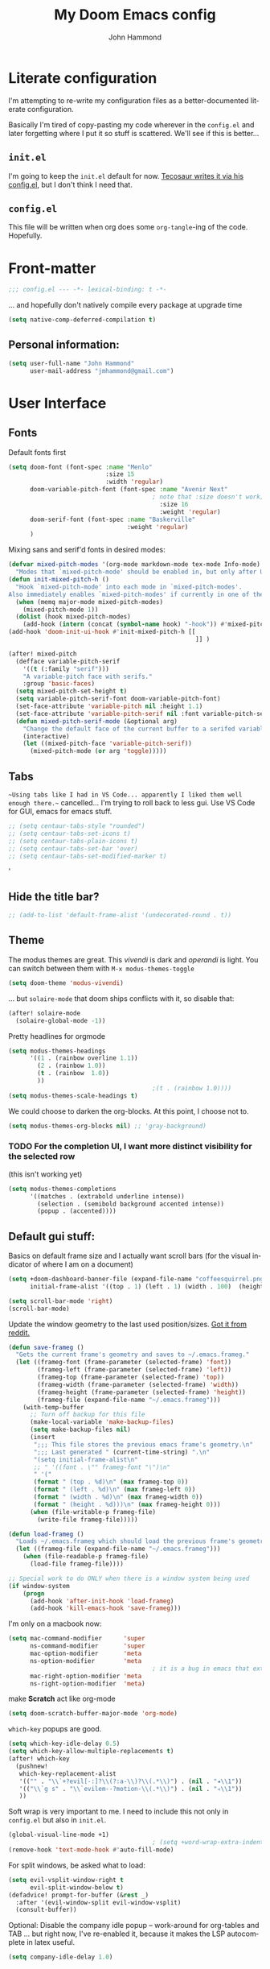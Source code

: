 #+TITLE: My Doom Emacs config
#+AUTHOR: John Hammond
#+EMAIL: jmhammond@gmail.com
#+LANGUAGE: en
#+STARTUP: noinlineimages
#+PROPERTY: header-args:emacs-lisp :tangle yes :cache no :results silent :padline no
#+OPTIONS: toc:nil

* Literate configuration
I'm attempting to re-write my configuration files as a better-documented literate configuration.

Basically I'm tired of copy-pasting my code wherever in the ~config.el~ and later forgetting where I put it so stuff is scattered.  We'll see if this is better...

** ~init.el~
I'm going to keep the ~init.el~ default for now.  [[https://github.com/tecosaur/emacs-config/blob/master/config.org][Tecosaur writes it via his config.el]], but I don't think I need that.

** ~config.el~
This file will be written when org does some ~org-tangle~-ing of the code. Hopefully.

* Front-matter
#+BEGIN_SRC emacs-lisp
;;; config.el --- -*- lexical-binding: t -*-
#+END_SRC

... and hopefully don't natively compile every package at upgrade time
#+begin_src emacs-lisp
(setq native-comp-deferred-compilation t)
#+end_src


** Personal information:
#+BEGIN_SRC emacs-lisp
(setq user-full-name "John Hammond"
      user-mail-address "jmhammond@gmail.com")
#+END_SRC


* User Interface
** Fonts
Default fonts first
#+begin_src emacs-lisp
(setq doom-font (font-spec :name "Menlo"
                           :size 15
                           :width 'regular)
      doom-variable-pitch-font (font-spec :name "Avenir Next"
                                        ; note that :size doesn't work; Use   (set-face-attribute 'variable-pitch nil :height PROPORTION) to modify it proportionally to doom-font;  this is below.
                                          :size 16
                                          :weight 'regular)
      doom-serif-font (font-spec :name "Baskerville"
                                 :weight 'regular)
      )
#+end_src

Mixing sans and serif'd fonts in desired modes:

#+begin_src emacs-lisp
(defvar mixed-pitch-modes '(org-mode markdown-mode tex-mode Info-mode)
  "Modes that `mixed-pitch-mode' should be enabled in, but only after UI initialisation.")
(defun init-mixed-pitch-h ()
  "Hook `mixed-pitch-mode' into each mode in `mixed-pitch-modes'.
Also immediately enables `mixed-pitch-modes' if currently in one of the modes."
  (when (memq major-mode mixed-pitch-modes)
    (mixed-pitch-mode 1))
  (dolist (hook mixed-pitch-modes)
    (add-hook (intern (concat (symbol-name hook) "-hook")) #'mixed-pitch-mode)))
(add-hook 'doom-init-ui-hook #'init-mixed-pitch-h [[
                                                    ]] )

(after! mixed-pitch
  (defface variable-pitch-serif
    '((t (:family "serif")))
    "A variable-pitch face with serifs."
    :group 'basic-faces)
  (setq mixed-pitch-set-height t)
  (setq variable-pitch-serif-font doom-variable-pitch-font)
  (set-face-attribute 'variable-pitch nil :height 1.1)
  (set-face-attribute 'variable-pitch-serif nil :font variable-pitch-serif-font)
  (defun mixed-pitch-serif-mode (&optional arg)
    "Change the default face of the current buffer to a serifed variable pitch, while keeping some faces fixed pitch."
    (interactive)
    (let ((mixed-pitch-face 'variable-pitch-serif))
      (mixed-pitch-mode (or arg 'toggle)))))
#+end_src
** Tabs
~~Using tabs like I had in VS Code... apparently I liked them well enough there.~~
cancelled... I'm trying to roll back to less gui.  Use VS Code for GUI, emacs for emacs stuff.
#+begin_src emacs-lisp
;; (setq centaur-tabs-style "rounded")
;; (setq centaur-tabs-set-icons t)
;; (setq centaur-tabs-plain-icons t)
;; (setq centaur-tabs-set-bar 'over)
;; (setq centaur-tabs-set-modified-marker t)
#+end_src
'
** Hide the title bar?
#+begin_src emacs-lisp
;; (add-to-list 'default-frame-alist '(undecorated-round . t))
#+end_src
** Theme
The modus themes are great. This /vivendi/ is dark and /operandi/ is light. You can switch between them with ~M-x modus-themes-toggle~
#+begin_src emacs-lisp
(setq doom-theme 'modus-vivendi)
#+end_src

... but ~solaire-mode~ that doom ships conflicts with it, so disable that:
#+begin_src emacs-lisp
(after! solaire-mode
  (solaire-global-mode -1))
#+end_src

Pretty headlines for orgmode
#+begin_src emacs-lisp
(setq modus-themes-headings
      '((1 . (rainbow overline 1.1))
        (2 . (rainbow 1.0))
        (t . (rainbow  1.0))
        ))
                                        ;(t . (rainbow 1.0))))
(setq modus-themes-scale-headings t)
#+end_src

We could choose to darken the org-blocks.  At this point, I choose not to.
#+begin_src emacs-lisp
(setq modus-themes-org-blocks nil) ;; 'gray-background)
#+end_src

*** TODO For the completion UI, I want more distinct visibility for the selected row
(this isn't working yet)
#+begin_src emacs-lisp
(setq modus-themes-completions
      '((matches . (extrabold underline intense))
        (selection . (semibold background accented intense))
        (popup . (accented))))
#+end_src
** Default gui stuff:
Basics on default frame size and I actually want scroll bars (for the visual indicator of where I am on a document)
#+begin_src emacs-lisp
(setq +doom-dashboard-banner-file (expand-file-name "coffeesquirrel.png" doom-private-dir)
      initial-frame-alist '((top . 1) (left . 1) (width . 100)  (height . 40)))

(setq scroll-bar-mode 'right)
(scroll-bar-mode)
#+end_src

Update the window geometry to the last used position/sizes. [[https://www.reddit.com/r/emacs/comments/4ermj9/comment/d237n0i/?utm_source=share&utm_medium=web2x&context=3][Got it from reddit.]]
#+begin_src emacs-lisp
(defun save-frameg ()
  "Gets the current frame's geometry and saves to ~/.emacs.frameg."
  (let ((frameg-font (frame-parameter (selected-frame) 'font))
        (frameg-left (frame-parameter (selected-frame) 'left))
        (frameg-top (frame-parameter (selected-frame) 'top))
        (frameg-width (frame-parameter (selected-frame) 'width))
        (frameg-height (frame-parameter (selected-frame) 'height))
        (frameg-file (expand-file-name "~/.emacs.frameg")))
    (with-temp-buffer
      ;; Turn off backup for this file
      (make-local-variable 'make-backup-files)
      (setq make-backup-files nil)
      (insert
       ";;; This file stores the previous emacs frame's geometry.\n"
       ";;; Last generated " (current-time-string) ".\n"
       "(setq initial-frame-alist\n"
       ;; " '((font . \"" frameg-font "\")\n"
       " '("
       (format " (top . %d)\n" (max frameg-top 0))
       (format " (left . %d)\n" (max frameg-left 0))
       (format " (width . %d)\n" (max frameg-width 0))
       (format " (height . %d)))\n" (max frameg-height 0)))
      (when (file-writable-p frameg-file)
        (write-file frameg-file)))))

(defun load-frameg ()
  "Loads ~/.emacs.frameg which should load the previous frame's geometry."
  (let ((frameg-file (expand-file-name "~/.emacs.frameg")))
    (when (file-readable-p frameg-file)
      (load-file frameg-file))))

;; Special work to do ONLY when there is a window system being used
(if window-system
    (progn
      (add-hook 'after-init-hook 'load-frameg)
      (add-hook 'kill-emacs-hook 'save-frameg)))
#+end_src


I'm only on a macbook now:
#+begin_src emacs-lisp
(setq mac-command-modifier      'super
      ns-command-modifier       'super
      mac-option-modifier       'meta
      ns-option-modifier        'meta
                                        ; it is a bug in emacs that external keyboards plugged in treat ALL modifier keys has right-modifiers... so make right modifer option to meta to get the standard alt behavior! https://github.com/hlissner/doom-emacs/issues/4178
      mac-right-option-modifier 'meta
      ns-right-option-modifier  'meta)
#+end_src

make *Scratch* act like org-mode
#+begin_src emacs-lisp
(setq doom-scratch-buffer-major-mode 'org-mode)
#+end_src

~which-key~ popups are good.
#+begin_src emacs-lisp
(setq which-key-idle-delay 0.5)
(setq which-key-allow-multiple-replacements t)
(after! which-key
  (pushnew!
   which-key-replacement-alist
   '(("" . "\\`+?evil[-:]?\\(?:a-\\)?\\(.*\\)") . (nil . "◂\\1"))
   '(("\\`g s" . "\\`evilem--?motion-\\(.*\\)") . (nil . "◃\\1"))
   ))
#+end_src

Soft wrap is very important to me. I need to include this not only in ~config.el~ but also in ~init.el~.
#+begin_src emacs-lisp
(global-visual-line-mode +1)
                                        ; (setq +word-wrap-extra-indent 2)
(remove-hook 'text-mode-hook #'auto-fill-mode)
#+end_src

For split windows, be asked what to load:
#+begin_src emacs-lisp
(setq evil-vsplit-window-right t
      evil-split-window-below t)
(defadvice! prompt-for-buffer (&rest _)
  :after '(evil-window-split evil-window-vsplit)
  (consult-buffer))
#+end_src

Optional: Disable the company idle popup -- work-around for org-tables and TAB
... but right now, I've re-enabled it,  because it makes the LSP autocomplete in latex useful.
#+begin_src emacs-lisp
(setq company-idle-delay 1.0)
#+end_src
** Treemacs
#+begin_src emacs-lisp
(with-eval-after-load 'treemacs
  (define-key treemacs-mode-map [mouse-1] #'treemacs-single-click-expand-action))
(after! treemacs
  (defvar treemacs-file-ignore-extensions '()
    "File extension which `treemacs-ignore-filter' will ensure are ignored")
  (defvar treemacs-file-ignore-globs '()
    "Globs which will are transformed to `treemacs-file-ignore-regexps' which `treemacs-ignore-filter' will ensure are ignored")
  (defvar treemacs-file-ignore-regexps '()
    "RegExps to be tested to ignore files, generated from `treeemacs-file-ignore-globs'")
  (defun treemacs-file-ignore-generate-regexps ()
    "Generate `treemacs-file-ignore-regexps' from `treemacs-file-ignore-globs'"
    (setq treemacs-file-ignore-regexps (mapcar 'dired-glob-regexp treemacs-file-ignore-globs)))
  (if (equal treemacs-file-ignore-globs '()) nil (treemacs-file-ignore-generate-regexps))
  (defun treemacs-ignore-filter (file full-path)
    "Ignore files specified by `treemacs-file-ignore-extensions', and `treemacs-file-ignore-regexps'"
    (or (member (file-name-extension file) treemacs-file-ignore-extensions)
        (let ((ignore-file nil))
          (dolist (regexp treemacs-file-ignore-regexps ignore-file)
            (setq ignore-file (or ignore-file (if (string-match-p regexp full-path) t nil)))))))
  (add-to-list 'treemacs-ignored-file-predicates #'treemacs-ignore-filter))

(after! treemacs
  (treemacs-follow-mode t)
  (treemacs-indent-guide-mode t)
  (setq treemacs-resize-icons 44
        treemacs-width 30
        treemacs-width-is-initially-locked nil
        treemacs-indent-guide-style 'line
        treemacs-file-ignore-extensions
        '(;; LaTeX
          "aux"
          "ptc"
          "fdb_latexmk"
          "fls"
          "synctex.gz"
          "toc"
          ;; LaTeX - glossary
          "glg"
          "glo"
          "gls"
          "glsdefs"
          "ist"
          "acn"
          "acr"
          "alg"
          ;; LaTeX - pgfplots
          "mw"
          ;; LaTeX - pdfx
          "pdfa.xmpi"
          )
        treemacs-file-ignore-globs
        '(;; LaTeX
          "*/_minted-*"
          ;; AucTeX
          "*/.auctex-auto"
          "*/_region_.log"
          "*/_region_.tex")))
#+end_src
** Autosave and auto-revert
I want to enable auto save so I don't lose changes; I also want to autorevert buffers that change on the disk

Autosave everything  (but after 20 seconds of idleness, so I can be in the middle of thoughts, say in org-capture window and not have it save and remove my C-c C-c functionality)
#+begin_src emacs-lisp 
(setq auto-save-visited-interval 20)
(auto-save-visited-mode +1)
#+end_src

... but don't delete trailing whitespace. Because autosave runs sometimes when I pause after a word, I end up with sentences thatlooklikethis and have to remember to type an extra space after the save.
The mode responsible was ~ws-butler~ which cleans up whitespace. That's normally fine /except/ when I'm in the middle of a thought, when it's annoying. This flag here will keep the whitespace at the cursor in the ~buffer~ but remove it from the saved ~file~. So I can keep going and do my thing and keep typing and the white space will eventually stick around, but it will also be doing the right thing for all the extra whitespace I don't want to keep around.
#+begin_src emacs-lisp
(after! ws-butler
  (setq ws-butler-keep-whitespace-before-point t))
#+end_src 

#+begin_src emacs-lisp
(global-auto-revert-mode t)
#+end_src
** Auto Backup
Backup files should be in their own directory, like we did in vim years ago.
#+begin_src emacs-lisp
(setq backup-directory-alist
      `(("." . ,(expand-file-name
                 (concat user-emacs-directory "backups")))))
(setq make-backup-files t               ; backup of a file the first time it is saved.
      backup-by-copying t               ; don't clobber symlinks
      version-control t                 ; version numbers for backup files
      delete-old-versions t             ; delete excess backup files silently
      delete-by-moving-to-trash t
      kept-old-versions 6               ; oldest versions to keep when a new numbered backup is made (default: 2)
      kept-new-versions 9               ; newest versions to keep when a new numbered backup is made (default: 2)
      )
#+end_src

And we include backups of files even in version control, since they won't be in the VC directory:
#+begin_src emacs-lisp
(setq vc-make-backup-files t)
#+end_src
** Vertico (like helm/ivy)
#+begin_src emacs-lisp
(setq! orderless-matching-styles
                                        ; '(orderless-literal orderless-regexp orderless-flex)
       '(orderless-literal orderless-flex)
       )
#+end_src

Improving the ~find-file~ experience:

I think this doesn't work like I think that it should.
#+begin_src emacs-lisp
(map! :after vertico
      :map vertico-map
      "C-w" #'vertico-directory-delete-word)
#+end_src
** Clipboard
Doom seems to default to all kill actions being put in the clipboard.  I don't like this.

The solution that seems to work for me is to [[https://emacs.stackexchange.com/questions/22266/backspace-without-adding-to-kill-ring][~advice~ the functions I don't want to put onto the kill ring suggested on StackOverflow]]. This lets me keep the "dd" and "yy" commands putting things to the system clipboard, and "P" and "p" will work with the clipboard paste, but "C-w" and backspace no longer put junk on the clipboard. Hooray!

#+begin_src emacs-lisp
(defun my/call-interactively-inhibit-kill-ring (fun &rest args)
  "Call FUN interactively saving the kill-ring when called interactively.
Otherwise call FUN with ARGS."
  (if (interactive-p)
      (let ((kill-ring '("dummy"))  ; Dummy value in case FUN tries to append.
            (kill-ring-yank-pointer nil))
        (call-interactively fun))
    (apply fun args)))

(defun my/inhibit-kill-ring-in (cmd)
  (advice-add cmd :around #'my/call-interactively-inhibit-kill-ring))

(my/inhibit-kill-ring-in 'backward-kill-word)
(my/inhibit-kill-ring-in 'kill-word)
#+end_src


** Desired tweaks to evil-mode

let f, s, etc, find on visual lines
#+begin_src emacs-lisp
(setq evil-cross-lines t)
#+end_src

and let myself go up and down on visual lines
#+begin_src emacs-lisp
(setq evil-respect-visual-line-mode t)
#+end_src


#+begin_src emacs-lisp
(setq   evil-snipe-scope 'buffer)
#+end_src

#+begin_src emacs-lisp
(after! evil
  (setq evil-ex-substitute-global t
        evil-move-cursor-back nil       ; Don't move the block cursor when toggling insert mode;
        evil-kill-on-visual-paste nil)) ; Don't put overwritten text in the kill ring)
#+end_src
for the clipboard, Though I also need: [[*Clipboard][the code in the Clipboard bullet.]]


#+begin_src emacs-lisp
(defun +evil-embrace-dollars-h ()
  (embrace-add-pair ?$ "$" "$"))
(add-hook 'org-mode-hook #'+evil-embrace-dollars-h)
(add-hook 'nxml-mode-hook #'+evil-embrace-dollars-h) ; <-- why in xml mode? there it's <m>...
#+end_src

** Modeline
Make the bottom bar of emacs pretty.
#+begin_src emacs-lisp
(setq
 doom-modeline-icon (display-graphic-p)
 doom-modeline-major-mode-icon t
 doom-modeline-major-mode-color-icon t
 doom-modeline-height 1
 doom-modeline-buffer-state-icon t)
(setq all-the-icons-scale-factor 1.0)
(custom-set-faces!
  '(mode-line :family "Iosevka Comfy" :height 1.0)
  '(mode-line-inactive :family "Iosevka Comfy" :height 1.0))

(defun doom-modeline-conditional-buffer-encoding ()
  "We expect the encoding to be LF UTF-8, so only show the modeline when this is not the case"
  (setq-local doom-modeline-buffer-encoding
              (unless (or (eq buffer-file-coding-system 'utf-8-unix)
                          (eq buffer-file-coding-system 'utf-8)))))
(add-hook! 'after-change-major-mode-hook #'doom-modeline-conditional-buffer-encoding)
#+end_src

** Popups
#+begin_src emacs-lisp
(set-popup-rules!
  '(
    ("^\\*Warnings" :select t)
    ("^\\*compilation" :select t)
    ("^\\*Completions" :slot -1 :ttl 0)
    ("^\\*\\(?:scratch\\|Messages\\)" :ttl t)
    ("^\\*Help" :slot -1 :size 0.4 :select t)
    ("^\\*doom:"
     :size 0.35 :select t :modeline t :quit t :ttl t)))

                                        ; With no error, get rid of the compile window
(add-hook 'compilation-finish-functions
          (lambda (buf str)
            (if (null (string-match ".*exited abnormally.*" str))
                (progn
                  (run-at-time
                   "0.3 sec" nil 'delete-windows-on buf)
                  (message "No Compilation Errors.")))))
#+end_src

** Key maps / Key bindings
:PROPERTIES:
:ID:       ca56ead1-fe97-469d-8a54-0eb28e001553
:END:
🍎+N and 🍎+W (CMD+n CMD+w) should open/close a new /frame/ not a new buffer.  "Frame" means "window"
#+begin_src emacs-lisp
(map! :g "s-n" :desc "Open a new frame" #'make-frame-command)
(map! :g "s-w" :desc "Close a frame" #'delete-frame)
#+end_src

I also want CMD+k to  insert link (in org mode) because that's a common command in other programs, but not mapped to anything in emacs.
#+begin_src emacs-lisp
(map! :g "s-k" :desc "Insert a link" #'org-insert-link)
#+end_src

For treemacs
#+begin_src emacs-lisp
(map! :g "M-0" #'treemacs-select-window)
(map! :g "M-o" #'treemacs-select-window)
#+end_src

#+begin_src emacs-lisp
(map! :ne "M-/" #'comment-or-uncomment-region)
#+end_src

uncap tab from company and yas-snippets in insert mode:
#+begin_src emacs-lisp
;(map! :map company-keymap "TAB" nil)  ; I don't know if this does anything.
(map! :map yas-keymap "TAB" nil)
#+end_src

#+begin_src  emacs-lisp
(map! :leader
      ;; prefer the unshifted semicolon for Ex commands
      ";" 'execute-extended-command
      ":" 'eval-expression)
(map! :i
      ;; use caps(ctrl) + ; to trigger the M-x command list when in insert mode.
      "C-;" 'execute-extended-command)
                                        ;(map! :mode org-mode :n "S-TAB" 'org-cycle)

#+end_src

** Markdown
I want ~evil-markdown~ to also handle the M-k M-j list up/down when in insert mode (as orgmode does):
#+begin_src emacs-lisp
(after! evil-markdown
  (map! :i "M-k" 'markdown-move-up)
  (map! :i "M-j" 'markdown-move-down)
  )
#+end_src

** Math preview
The =math-preview= package works even in nxml mode!
#+begin_src emacs-lisp
(setq math-preview-tex-macros
      '(("ddx" "\\frac{d#2}{d#1}" 2 "t")
        ("and" . "\\mbox{ and }"))
      math-preview-tex-marks
      '(("\\begin{equation}" "\\end{equation}")
        ("\\begin{equation*}" "\\end{equation*}")
        ("\\[" "\\]")
        ("$$" "$$")
        ("<m>" "</m>")
        ("<me>" "</me>")
        ("<mrow>" "</mrow>")))
#+end_src

** Line Numbers and padding
:PROPERTIES:
:ID:       4021a029-e877-4c99-9ec5-f66cbda5a578
:END:
In =text-mode= buffers, I do not want line numbers, but I DO want the padding that the line numbers used to take up.  I like that extra space on the left side of the screen my eyes are accustomed to.


[[https://discourse.doomemacs.org/t/setting-window-margins-for-particular-buffers-org-in-particular/2868/6][Code help thanks to tecosaur]] (since modified to the point where most of this entire org bullet is his, some is mine)
#+begin_src emacs-lisp
(defvar +text-mode-left-margin-width 3
  "The `left-margin-width' to be used in `text-mode' buffers.")

(defun +setup-text-mode-left-margin ()
  (when (derived-mode-p 'text-mode)
    (setq left-margin-width (if display-line-numbers
                                0 +text-mode-left-margin-width))
    (set-window-buffer (get-buffer-window (current-buffer))
                       (current-buffer))))
#+end_src

Now we just need to hook this up to all the events which could either indicate a change in the conditions, or a require the setup to be re-applied.  But, if I'm in =writeroom-mode=, this creates a conflict, so we attach hooks to writeroom enable and disable

Default, emacs opening:
#+begin_src emacs-lisp
(add-hook 'window-configuration-change-hook #'+setup-text-mode-left-margin)
(add-hook 'display-line-numbers-mode-hook #'+setup-text-mode-left-margin)
(add-hook 'text-mode-hook #'+setup-text-mode-left-margin)
#+end_src

For entering or leaving =writeroom-mode=
#+begin_src emacs-lisp
(defun +leaving-writeroom-mode-left-margin ()
  (add-hook 'window-configuration-change-hook #'+setup-text-mode-left-margin)
  (add-hook 'display-line-numbers-mode-hook #'+setup-text-mode-left-margin)
  (add-hook 'text-mode-hook #'+setup-text-mode-left-margin)
  )

(defun +entering-writeroom-mode-left-margin ()
  (remove-hook 'window-configuration-change-hook #'+setup-text-mode-left-margin)
  (remove-hook 'display-line-numbers-mode-hook #'+setup-text-mode-left-margin)
  (remove-hook 'text-mode-hook #'+setup-text-mode-left-margin)
  )

(add-hook 'writeroom-mode-disable-hook #'+setup-text-mode-left-margin)
(add-hook 'writeroom-mode-disable-hook #'+leaving-writeroom-mode-left-margin)

(add-hook 'writeroom-mode-enable-hook #'+entering-writeroom-mode-left-margin)
#+end_src


There’s one little niggle with Doom, as doom/toggle-line-numbers doesn’t run display-line-numbers-mode-hook, so some advice is needed.
#+begin_src emacs-lisp
(defadvice! +doom/toggle-line-numbers--call-hook-a ()
  :after #'doom/toggle-line-numbers
  (run-hooks 'display-line-numbers-mode-hook))
#+end_src

Finally, we remove line numbers from text modes:
#+begin_src emacs-lisp
(remove-hook 'text-mode-hook #'display-line-numbers-mode)
#+end_src

** Writeroom mode
Tweaks to make =writeroom-mode= nicer for me.

By default, Doom's =zen= package scales up font a lot, let's scale it back down a smidge.
#+begin_src emacs-lisp
(setq +zen-text-scale 0.8)
#+end_src

Interestingly, the =+zen-text-scale= doesn't impact code blocks like the one you see above; those faces are different.  I don't think that (in general) I'll be using =writeroom-mode= for writing mixed documents like this one, so it'll be fine for now.


Now, text isn't actually centered because =writeroom-mode= adds the line number width to the left side, causing it to visually balance if you had line numbers, but I don't, so let's ask it not to:
#+begin_src emacs-lisp
(setq writeroom-full-line-number-width 0)
#+end_src


** Shell / Terminal
In the event I end up in =M-x term= land, I need to tell emacs to use a POSIX shell like zsh or bash.  Fish is great, but because it's intentially not POSIX-compatible, emacs gets very unhappy.

Although, working in it the emacs terminal also makes me unhappy, compared to my standard terminal,.... so it's also a reminder to do something else.
#+begin_src emacs-lisp
(setq shell-file-name (executable-find "bash"))
#+end_src
* Languages
** LaTeX
#+begin_src emacs-lisp
(when (equal system-type 'darwin)
  (setq insert-directory-program "/opt/homebrew/bin/gls")
  ;; For macos auctex building
  (setenv "PATH" (concat (getenv "PATH") ":/Library/TeX/texbin/"))
  (setq exec-path (append exec-path '("/Library/TeX/texbin/")))
  )
#+end_src

LSP:

Still haven't settled on what I actually want on this below, but I also don't spend a lot of time directly editing latex files anymore, which is nice...
#+begin_src emacs-lisp
;; First, dump smartparens in AucTex, then use Auctex's own electric bracket and math closures
                                        ;(add-hook 'LaTeX-mode-hook #'turn-off-smartparens-mode)
(setq TeX-electric-sub-and-superscript nil)
;; (setq LaTeX-electric-left-right-brace 't)
;; (setq TeX-electric-math (cons "$" "$"))
#+end_src

Ignore unnecessary tex files and such in find-file
TODO: This doesn't do anything with vertico...
#+begin_src emacs-lisp
(append completion-ignored-extensions (quote (
                                              ".aux" ".synctex.gz" ".fdb_latexmk" ".fls" ".out" ".synctex")))
#+end_src

** NXML / PreText
PreText is an xml markup for writing books.  ~nxml-mode~ is what handles it.

Autoclose created too many > characters
#+begin_src emacs-lisp
(sp-local-pair 'nxml-mode "<" ">" :post-handlers '(("[d1]" "/")))
#+end_src

This allows us to automatically end a tag by typing ~</~
#+begin_src emacs-lisp
(setq nxml-slash-auto-complete-flag t)
#+end_src

Compile PreText documents via `pretext build' by invoking ~C-c C-c~
#+begin_src emacs-lisp
(defun my-make-compile ()
  (setq compile-command "pretext build html")
  (local-set-key (kbd "C-c C-c") 'recompile))
(add-hook 'nxml-mode-hook 'my-make-compile)
#+end_src

* Org
Although org is a "language", it has the most subsections, so it deserves to be its own topline heading.

** Org gui adjustments
Allows clicking headline bullets to fold/unfold
#+begin_src emacs-lisp
(require 'org-mouse)
#+end_src

Block delimiters (#+begin and #+end) should not extend to the whole line.
#+begin_src emacs-lisp
(setq org-fontify-whole-block-delimiter-line nil)
#+end_src

Protect the files from accidentally editing or deleting things we don't see.
#+begin_src emacs-lisp
(setq org-ctrl-k-protect-subtree t)
(setq org-fold-catch-invisible-edits 'show-and-error)
#+end_src

... and don't cache, that was causing problems for large files;
#+begin_src emacs-lisp
(setq org-element-use-cache nil)
#+end_src

*** GTD and more...
Don't use org for this. I use Todoist. Let's remove clutter.

*** Agenda
... I no longer use org agenda at all. Let's just ditch it.


** Org link handlers

First, we ask org to render our links:
#+begin_src emacs-lisp
                                        ; The following makes emacs follow (correctly!) the links setup in Obsidian and Logseq
(setq markdown-enable-wiki-links t
      markdown-wiki-link-search-type '(parent-directories sub-directories)
      markdown-enable-math t
      markdown-wiki-link-fontify-missing t
      )
#+end_src

This is the same code, just with different handlers; I should probably make it more generic, but I don't really care.

Obsidian:
#+begin_src emacs-lisp
;; obsidan link handling for obsidian:// links
(defun org-obsidian-link-open (slash-message-id)
  "Handler for org-link-set-parameters that opens a obsidian:// link in obsidian"
  ;; remove any / at the start of slash-message-id to create real note-id
  (let ((message-id
         (replace-regexp-in-string (rx bos (* "/"))
                                   ""
                                   slash-message-id)))
    (do-applescript
     (concat "tell application \"Obsidian\" to open location \"obsidian://"
             message-id
             "\" activate"))))
(org-link-set-parameters "obsidian" :follow #'org-obsidian-link-open)
#+end_src

Logseq:
#+begin_src emacs-lisp
;; obsidan link handling for logseq:// links
(defun org-logseq-link-open (slash-message-id)
  "Handler for org-link-set-parameters that opens a logseq:// link in logseq"
  ;; remove any / at the start of slash-message-id to create real note-id
  (let ((message-id
         (replace-regexp-in-string (rx bos (* "/"))
                                   ""
                                   slash-message-id)))
    (do-applescript
     (concat "tell application \"Logseq\" to open location \"logseq://"
             message-id
             "\" activate"))))
(org-link-set-parameters "logseq" :follow #'org-logseq-link-open)
#+end_src

Emails / message://
#+begin_src emacs-lisp
;; Email link handlink for message:// links
(defun org-message-mail-open (slash-message-id)
  "Handler for org-link-set-parameters that opens a message:// link in apple mail"
  ;; remove any / at the start of slash-message-id to create real message-id
  (let ((message-id
         (replace-regexp-in-string (rx bos (* "/"))
                                   ""
                                   slash-message-id)))
    (do-applescript
     (concat "tell application \"mail\" to open location \"message://"
             message-id
             "\" activate"))))
(org-link-set-parameters "message" :follow #'org-message-mail-open)
#+end_src

And Zotero
#+begin_src emacs-lisp
(defun org-zotero-link-open (slash-message-id)
  "Handler for org-link-set-parameters that opens a zotero:// link in zotero"
  (let ((message-id
         (replace-regexp-in-string (rx bos (* "/"))
                                   ""
                                   slash-message-id)))
    (do-applescript
     (concat "tell application \"Zotero\" to open location \"zotero://"
             message-id
             "\" activate"))))
(org-link-set-parameters "zotero" :follow #'org-zotero-link-open)
#+end_src

*** For org-cite
#+begin_src emacs-lisp
(setq! org-cite-csl-styles-dir "~/Zotero/styles")
#+end_src
